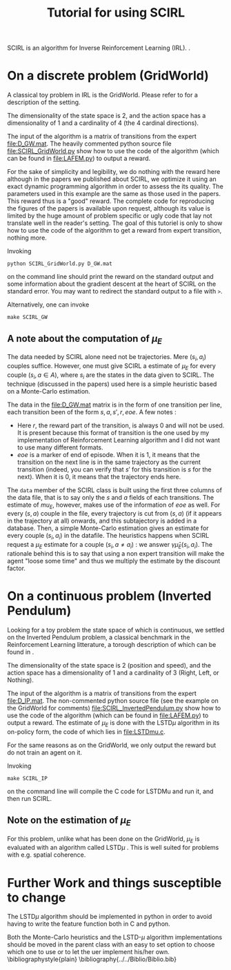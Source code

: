 #+TITLE: Tutorial for using SCIRL

SCIRL is an algorithm for Inverse Reinforcement Learning (IRL). \cite{klein2012}.
* On a discrete problem (GridWorld)
  A classical toy problem in IRL is the GridWorld. Please refer to \cite{ng2000algorithms} for a description of the setting.
  
  The dimensionality of the state space is 2, and the action space has a dimensionality of 1 and a cardinality of 4 (the 4 cardinal directions).

  The input of the algorithm is a matrix of transitions from the expert [[file:D_GW.mat]]. The heavily commented python source file [[file:SCIRL_GridWorld.py]] show how to use the code of the algorithm (which can be found in [[file:LAFEM.py]]) to output a reward.

  For the sake of simplicity and legibility, we do nothing with the reward here although in the papers we published about SCIRL, we optimize it using an exact dynamic programming algorithm in order to assess the its quality. The parameters used in this example are the same as those used in the papers. This reward thus is a "good" reward. The complete code for reproducing the figures of the papers is available upon request, although its value is limited by the huge amount of problem specific or ugly code that lay not translate well in the reader's setting. The goal of this tutoriel is only to show how to use the code of the algorithm to get a reward from expert transition, nothing more.

  Invoking 
 : python SCIRL_GridWorld.py D_GW.mat
  on the command line should print the reward on the standard output and some information about the gradient descent at the heart of SCIRL on the standard error. You may want to redirect the standard output to a file with =>=.

  Alternatively, one can invoke 
  : make SCIRL_GW
** A note about the computation of $\mu_E$
   The data needed by SCIRL alone need not be trajectories. Mere $(s_i,a_i)$ couples suffice. However, one must give SCIRL a estimate of $\mu_E$ for every couple $(s_i,a\in A)$, where $s_i$ are the states in the data given to SCIRL. The technique (discussed in the papers) used here is a simple heuristic based on a Monte-Carlo estimation.

   The data in the file:D_GW.mat matrix is in the form of one transition per line, each transition been of the form $s,a,s',r,eoe$. A few notes :
   - Here $r$, the reward part of the transition, is always 0 and will not be used. It is present because this format of transition is the one used by my implementation of Reinforcement Learning algorithm and I did not want to use many different formats.
   - $eoe$ is a marker of end of episode. When it is 1, it means that the transition on the next line is in the same trajectory as the current transition (indeed, you can verify that $s'$ for this transition is $s$ for the next). When it is 0, it means that the trajectory ends here.

     
   The =data= member of the SCIRL class is built using the first three columns of the data file, that is to say only the $s$ and $a$ fields of each transitions. The estimate of $mu_E$, however, makes use of the information of $eoe$ as well. For every $(s,a)$ couple in the file, every trajectory is cut from $(s,a)$ (if it appears in the trajectory at all) onwards, and this subtajectory is added in a database. Then, a simple Monte-Carlo estimation gives an estimate for every couple $(s_i, a_i)$ in the datafile. The heuristics happens when SCIRL request a $\mu_E$ estimate for a couple $(s_i,a\neq a_i)$ : we answer $\gamma \hat \mu_E(s_i,a_i)$. The rationale behind this is to say that using a non expert transition will make the agent "loose some time" and thus we multiply the estimate by the discount factor.
* On a continuous problem (Inverted Pendulum)
  Looking for a toy problem the state space of which is continuous, we settled on the Inverted Pendulum problem, a classical benchmark in the Reinforcement Learning litterature, a torough description of which can be found in \cite{lagoudakis2003least}.

  The dimensionality of the state space is 2 (position and speed), and the action space has a dimensionality of 1 and a cardinality of 3 (Right, Left, or Nothing).

  The input of the algorithm is a matrix of transitions from the expert [[file:D_IP.mat]]. The non-commented python source file (see the example on the GridWorld for comments) [[file:SCIRL_InvertedPendulum.py]] show how to use the code of the algorithm (which can be found in [[file:LAFEM.py]]) to output a reward. The estimate of $\mu_E$ is done with the LSTD$\mu$ algorithm in its on-policy form, the code of which lies in file:LSTDmu.c.

  For the same reasons as on the GridWorld, we only output the reward but do not train an agent on it.
 
  Invoking 
  : make SCIRL_IP
  on the command line will compile the C code for LSTDMu and run it, and then run SCIRL.

** Note on the estimation of $\mu_E$
   For this problem, unlike what has been done on the GridWorld, $\mu_E$ is evaluated with an algorithm called LSTD$\mu$ \cite{klein2011batch}. This is well suited for problems with e.g. spatial coherence.
* Further Work and things susceptible to change
  The LSTD$\mu$ algorithm should be implemented in python in order to avoid having to write the feature function both in C and python.

 Both the Monte-Carlo heuristics and the LSTD-$\mu$ algorithm implementations should be moved in the parent class with an easy to set option to choose which one to use or to let the uer implement his/her own.
\bibliographystyle{plain}
\bibliography{../../Biblio/Biblio.bib}
